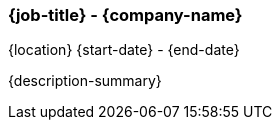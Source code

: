 === {job-title} - {company-name}
{location} {start-date} - {end-date}

{description-summary}


ifdef::responsibility-1[]
- {responsibility-1}
endif::responsibility-1[]

ifdef::responsibility-2[]
- {responsibility-2}
endif::responsibility-2[]

ifdef::responsibility-3[]
- {responsibility-3}
endif::responsibility-3[]
